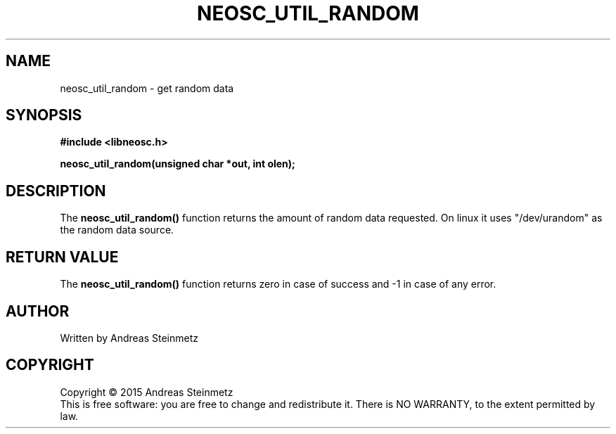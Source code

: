 .TH NEOSC_UTIL_RANDOM 3  2015-04-10 "" ""
.SH NAME
neosc_util_random \- get random data
.SH SYNOPSIS
.nf
.B #include <libneosc.h>
.sp
.BI "neosc_util_random(unsigned char *out, int olen);"
.SH DESCRIPTION
The
.BR neosc_util_random()
function returns the amount of random data requested. On linux it uses "/dev/urandom" as the random data source.
.SH RETURN VALUE
The
.BR neosc_util_random()
function returns zero in case of success and -1 in case of any error.
.SH AUTHOR
Written by Andreas Steinmetz
.SH COPYRIGHT
Copyright \(co 2015 Andreas Steinmetz
.br
This is free software: you are free to change and redistribute it.
There is NO WARRANTY, to the extent permitted by law.
